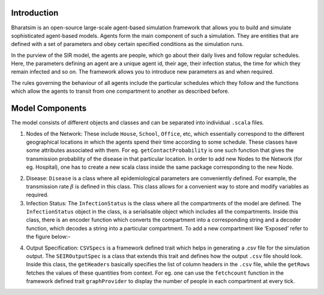 


Introduction
------------

Bharatsim is an open-source large-scale agent-based simulation framework that allows you to build and simulate sophisticated agent-based models. Agents form the main component of such a simulation. They are entities that are defined with a set of parameters and obey certain specified conditions as the simulation runs.

In the purview of the SIR model, the agents are people, which go about their daily lives and follow regular schedules. Here, the parameters defining an agent are a unique agent id, their age, their infection status, the time for which they remain infected and so on. The framework allows you to introduce new parameters as and when required.

The rules governing the behaviour of all agents include the particular schedules which they follow and the functions which allow the agents to transit from one compartment to another as described before.

Model Components
----------------

The model consists of different objects and classes and can be separated into individual ``.scala`` files.

1. Nodes of the Network: These include ``House``, ``School``, ``Office``, etc, which essentially correspond to the different geographical locations in which the agents spend their time according to some schedule. These classes have some attributes associated with them. For eg. ``getContactProbability`` is one such function that gives the transmission probability of the disease in that particular location. In order to add new Nodes to the Network (for eg. Hospital), one has to create a new scala class inside the same package corresponding to the new Node.

.. image:: House.png

  

2. Disease: ``Disease`` is a class where all epidemiological parameters are conveniently defined. For example, the transmission rate :math:`\beta` is defined in this class. This class allows for a convenient way to store and modify variables as required.

3. Infection Status: The ``InfectionStatus`` is the class where all the compartments of the model are defined. The ``InfectionStatus`` object in the class, is a serialisable object which includes all the compartments. Inside this class, there is an encoder function which converts the compartment into a corresponding string and a decoder function, which decodes a string into a particular compartment. To add a new compartment like ‘Exposed’ refer to the figure below:-

.. image:: InfectionStatus.png

4. Output Specification: ``CSVSpecs`` is a framework defined trait which helps in generating a .csv file for the simulation output. The ``SEIROutputSpec`` is a class that extends this trait and defines how the output ``.csv`` file should look. Inside this class, the ``getHeaders`` basically specifies the list of column headers in the ``.csv`` file, while the ``getRows`` fetches the values of these quantities from context. For eg. one can use the ``fetchcount`` function in the framework defined trait ``graphProvider`` to display the number of people in each compartment at every tick.




